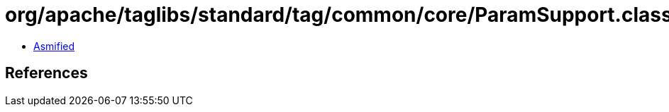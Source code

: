 = org/apache/taglibs/standard/tag/common/core/ParamSupport.class

 - link:ParamSupport-asmified.java[Asmified]

== References

